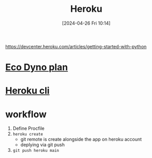 :PROPERTIES:
:ID:       26026e6d-26ef-4c3c-9208-4c47755d8e69
:END:
#+title: Heroku
#+date: [2024-04-26 Fri 10:14]
#+startup: overview

https://devcenter.heroku.com/articles/getting-started-with-python
* [[id:1a314865-72ba-4eaa-b2fb-40f7054ba0a8][Eco Dyno plan]]
* [[id:3c75b37e-0353-4e94-a1af-2117e6a1f34f][Heroku cli]]
* workflow
1. Define Procfile
2. =heroku create=
   - git remote is create alongside the app on heroku account
   - deplying via git push
3. =git push heroku main=
